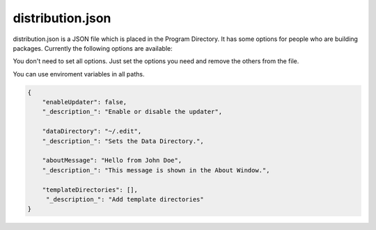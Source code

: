 ==========================
distribution.json
==========================

distribution.json is a JSON file which is placed in the Program Directory. It has some options for people who are building packages. Currently the following options are available:

You don't need to set all options. Just set the options you need and remove the others from the file.

You can use enviroment variables in all paths.

.. code:: json

    {
        "enableUpdater": false,
        "_description_": "Enable or disable the updater",

        "dataDirectory": "~/.edit",
        "_description_": "Sets the Data Directory.",

        "aboutMessage": "Hello from John Doe",
        "_description_": "This message is shown in the About Window.",

        "templateDirectories": [],
         "_description_": "Add template directories"
    }
